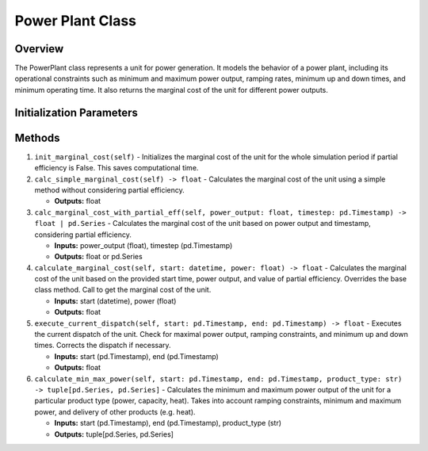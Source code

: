 .. SPDX-FileCopyrightText: ASSUME Developers
..
.. SPDX-License-Identifier: AGPL-3.0-or-later

Power Plant Class
==================

Overview
--------
The PowerPlant class represents a unit for power generation. It models the behavior of a power plant, including its operational constraints
such as minimum and maximum power output, ramping rates, minimum up and down times, and minimum operating time. It also returns the
marginal cost of the unit for different power outputs.

Initialization Parameters
-------------------------------
.. csv-table::
   :class: full-width
   :header-rows: 1
   :file: powerplant_params.csv

Methods
-------

1. ``init_marginal_cost(self)``
   - Initializes the marginal cost of the unit for the whole simulation period if partial efficiency is False. This saves computational time.

2. ``calc_simple_marginal_cost(self) -> float``
   - Calculates the marginal cost of the unit using a simple method without considering partial efficiency.

   - **Outputs:** float

3. ``calc_marginal_cost_with_partial_eff(self, power_output: float, timestep: pd.Timestamp) -> float | pd.Series``
   - Calculates the marginal cost of the unit based on power output and timestamp, considering partial efficiency.

   - **Inputs:** power_output (float), timestep (pd.Timestamp)
   - **Outputs:** float or pd.Series

4. ``calculate_marginal_cost(self, start: datetime, power: float) -> float``
   - Calculates the marginal cost of the unit based on the provided start time, power output, and value of partial efficiency. Overrides the base class method. Call to get the marginal cost of the unit.

   - **Inputs:** start (datetime), power (float)
   - **Outputs:** float

5. ``execute_current_dispatch(self, start: pd.Timestamp, end: pd.Timestamp) -> float``
   - Executes the current dispatch of the unit. Check for maximal power output, ramping constraints, and minimum up and down times. Corrects the dispatch if necessary.

   - **Inputs:** start (pd.Timestamp), end (pd.Timestamp)
   - **Outputs:** float

6. ``calculate_min_max_power(self, start: pd.Timestamp, end: pd.Timestamp, product_type: str) -> tuple[pd.Series, pd.Series]``
   - Calculates the minimum and maximum power output of the unit for a particular product type (power, capacity, heat). Takes into account ramping constraints, minimum and maximum power, and delivery of other products (e.g. heat).

   - **Inputs:** start (pd.Timestamp), end (pd.Timestamp), product_type (str)
   - **Outputs:** tuple[pd.Series, pd.Series]
